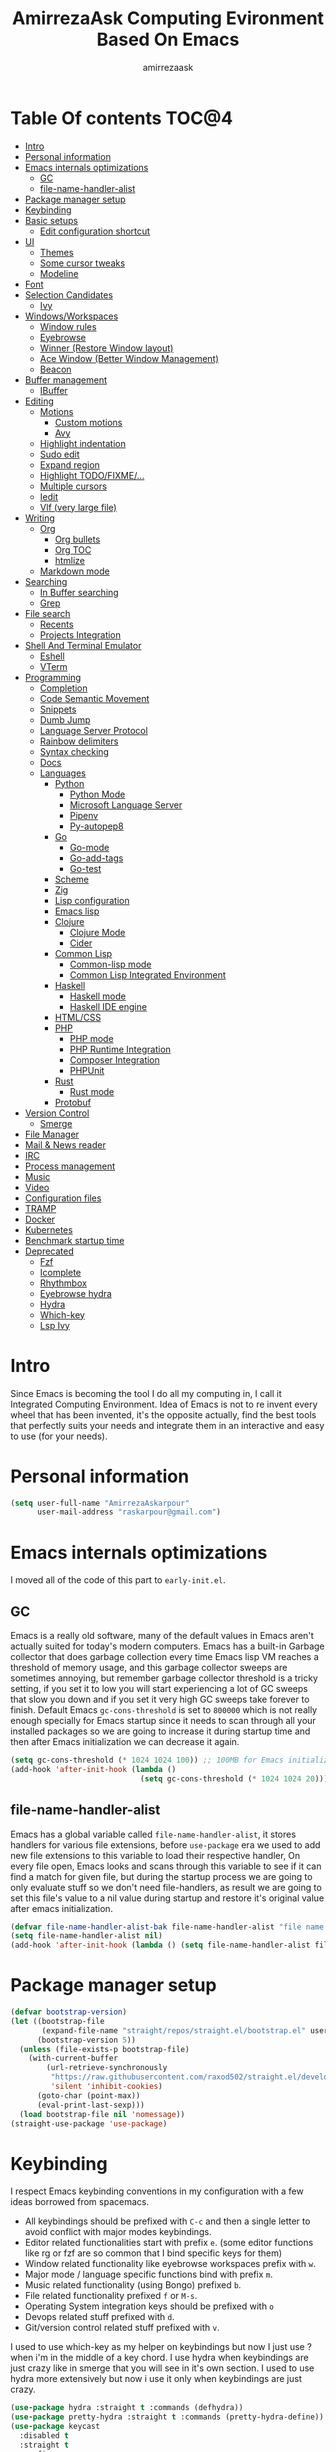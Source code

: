#+TITLE: AmirrezaAsk Computing Evironment Based On Emacs
#+AUTHOR: amirrezaask
* Table Of contents                                                     :TOC@4:
- [[#intro][Intro]]
- [[#personal-information][Personal information]]
- [[#emacs-internals-optimizations][Emacs internals optimizations]]
  - [[#gc][GC]]
  - [[#file-name-handler-alist][file-name-handler-alist]]
- [[#package-manager-setup][Package manager setup]]
- [[#keybinding][Keybinding]]
- [[#basic-setups][Basic setups]]
  - [[#edit-configuration-shortcut][Edit configuration shortcut]]
- [[#ui][UI]]
  - [[#themes][Themes]]
  - [[#some-cursor-tweaks][Some cursor tweaks]]
  - [[#modeline][Modeline]]
- [[#font][Font]]
- [[#selection-candidates][Selection Candidates]]
  - [[#ivy][Ivy]]
- [[#windowsworkspaces][Windows/Workspaces]]
  - [[#window-rules][Window rules]]
  - [[#eyebrowse][Eyebrowse]]
  - [[#winner-restore-window-layout][Winner (Restore Window layout)]]
  - [[#ace-window-better-window-management][Ace Window (Better Window Management)]]
  - [[#beacon][Beacon]]
- [[#buffer-management][Buffer management]]
  - [[#ibuffer][IBuffer]]
- [[#editing][Editing]]
  - [[#motions][Motions]]
    - [[#custom-motions][Custom motions]]
    - [[#avy][Avy]]
  - [[#highlight-indentation][Highlight indentation]]
  - [[#sudo-edit][Sudo edit]]
  - [[#expand-region][Expand region]]
  - [[#highlight-todofixme][Highlight TODO/FIXME/...]]
  - [[#multiple-cursors][Multiple cursors]]
  - [[#iedit][Iedit]]
  - [[#vlf-very-large-file][Vlf (very large file)]]
- [[#writing][Writing]]
  - [[#org][Org]]
    - [[#org-bullets][Org bullets]]
    - [[#org-toc][Org TOC]]
    - [[#htmlize][htmlize]]
  - [[#markdown-mode][Markdown mode]]
- [[#searching][Searching]]
  - [[#in-buffer-searching][In Buffer searching]]
  - [[#grep][Grep]]
- [[#file-search][File search]]
  - [[#recents][Recents]]
  - [[#projects-integration][Projects Integration]]
- [[#shell-and-terminal-emulator][Shell And Terminal Emulator]]
      - [[#eshell][Eshell]]
      - [[#vterm][VTerm]]
- [[#programming][Programming]]
  - [[#completion][Completion]]
  - [[#code-semantic-movement][Code Semantic Movement]]
  - [[#snippets][Snippets]]
  - [[#dumb-jump][Dumb Jump]]
  - [[#language-server-protocol][Language Server Protocol]]
  - [[#rainbow-delimiters][Rainbow delimiters]]
  - [[#syntax-checking][Syntax checking]]
  - [[#docs][Docs]]
  - [[#languages][Languages]]
    - [[#python][Python]]
      - [[#python-mode][Python Mode]]
      - [[#microsoft-language-server][Microsoft Language Server]]
      - [[#pipenv][Pipenv]]
      - [[#py-autopep8][Py-autopep8]]
    - [[#go][Go]]
      - [[#go-mode][Go-mode]]
      - [[#go-add-tags][Go-add-tags]]
      - [[#go-test][Go-test]]
    - [[#scheme][Scheme]]
    - [[#zig][Zig]]
    - [[#lisp-configuration][Lisp configuration]]
    - [[#emacs-lisp][Emacs lisp]]
    - [[#clojure][Clojure]]
      - [[#clojure-mode][Clojure Mode]]
      - [[#cider][Cider]]
    - [[#common-lisp][Common Lisp]]
      - [[#common-lisp-mode][Common-lisp mode]]
      - [[#common-lisp-integrated-environment][Common Lisp Integrated Environment]]
    - [[#haskell][Haskell]]
      - [[#haskell-mode][Haskell mode]]
      - [[#haskell-ide-engine][Haskell IDE engine]]
    - [[#htmlcss][HTML/CSS]]
    - [[#php][PHP]]
      - [[#php-mode][PHP mode]]
      - [[#php-runtime-integration][PHP Runtime Integration]]
      - [[#composer-integration][Composer Integration]]
      - [[#phpunit][PHPUnit]]
    - [[#rust][Rust]]
      - [[#rust-mode][Rust mode]]
    - [[#protobuf][Protobuf]]
- [[#version-control][Version Control]]
  - [[#smerge][Smerge]]
- [[#file-manager][File Manager]]
- [[#mail--news-reader][Mail & News reader]]
- [[#irc][IRC]]
- [[#process-management][Process management]]
- [[#music][Music]]
- [[#video][Video]]
- [[#configuration-files][Configuration files]]
- [[#tramp][TRAMP]]
- [[#docker][Docker]]
- [[#kubernetes][Kubernetes]]
- [[#benchmark-startup-time][Benchmark startup time]]
- [[#deprecated][Deprecated]]
  - [[#fzf][Fzf]]
  - [[#icomplete][Icomplete]]
  - [[#rhythmbox][Rhythmbox]]
  - [[#eyebrowse-hydra][Eyebrowse hydra]]
  - [[#hydra][Hydra]]
  - [[#which-key][Which-key]]
  - [[#lsp-ivy][Lsp Ivy]]

* Intro
Since Emacs is becoming the tool I do all my computing in,
I call it Integrated Computing Environment. Idea of Emacs is not
to re invent every wheel that has been invented, it's the opposite actually,
find the best tools that perfectly suits your needs and integrate them in an interactive
and easy to use (for your needs).
* Personal information
#+begin_src emacs-lisp
    (setq user-full-name "AmirrezaAskarpour"
          user-mail-address "raskarpour@gmail.com")
#+end_src
* Emacs internals optimizations
:PROPERTIES:
  :header-args: :tangle no
  :END:
I moved all of the code of this part to =early-init.el=.
** GC
Emacs is a really old software, many of the default values in Emacs aren't actually suited for today's
modern computers. Emacs has a built-in Garbage collector that does garbage collection every time Emacs lisp
VM reaches a threshold of memory usage, and this garbage collector sweeps are sometimes annoying, but remember 
garbage collector threshold is a tricky setting, if you set it to low you will start experiencing a lot of GC sweeps that slow you down
and if you set it very high GC sweeps take forever to finish. Default Emacs =gc-cons-threshold= is set to =800000=
which is not really enough specially for Emacs startup since it needs to scan through all your installed packages
so we are going to increase it during startup time and then after Emacs initialization we can decrease it again.
#+begin_src emacs-lisp
  (setq gc-cons-threshold (* 1024 1024 100)) ;; 100MB for Emacs initialization process
  (add-hook 'after-init-hook (lambda ()
                               (setq gc-cons-threshold (* 1024 1024 20)))) ;; reseting the gc cons to 20MB
#+end_src
** file-name-handler-alist
Emacs has a global variable called =file-name-handler-alist=, it stores handlers for various file extensions, before =use-package= era we used to
add new file extensions to this variable to load their respective handler, On every file open, Emacs looks and scans through this variable to see if it
can find a match for given file, but during the startup process we are going to only evaluate stuff so we don't need file-handlers, as result we are going 
to set this file's value to a nil value during startup and restore it's original value after emacs initialization.
#+begin_src emacs-lisp
  (defvar file-name-handler-alist-bak file-name-handler-alist "file name handler backup.")
  (setq file-name-handler-alist nil)
  (add-hook 'after-init-hook (lambda () (setq file-name-handler-alist file-name-handler-alist-bak)))
#+end_src
* Package manager setup
#+begin_src emacs-lisp
(defvar bootstrap-version)
(let ((bootstrap-file
       (expand-file-name "straight/repos/straight.el/bootstrap.el" user-emacs-directory))
      (bootstrap-version 5))
  (unless (file-exists-p bootstrap-file)
    (with-current-buffer
        (url-retrieve-synchronously
         "https://raw.githubusercontent.com/raxod502/straight.el/develop/install.el"
         'silent 'inhibit-cookies)
      (goto-char (point-max))
      (eval-print-last-sexp)))
  (load bootstrap-file nil 'nomessage))
(straight-use-package 'use-package)
#+end_src
* Keybinding
I respect Emacs keybinding conventions in my configuration with a few ideas borrowed from spacemacs.
+ All keybindings should be prefixed with =C-c= and then a single letter to avoid conflict with major modes keybindings.
+ Editor related functionalities start with prefix =e=. (some editor functions like rg or fzf are so common that I bind specific keys for them)
+ Window related functionality like eyebrowse workspaces prefix with =w=.
+ Major mode / language specific functions bind with prefix =m=.
+ Music related functionality (using Bongo) prefixed =b=.
+ File related functionality prefixed =f= or =M-s=.
+ Operating System integration keys should be prefixed with =o=
+ Devops related stuff prefixed with =d=.
+ Git/version control related stuff prefixed with =v=.
I used to use which-key as my helper on keybindings but now I just use ? when i'm in the middle of a key chord.
I use hydra when keybindings are just crazy like in smerge that you will see in it's own section. I used to use hydra more
extensively but now i use it only when keybindings are just crazy.
#+begin_src emacs-lisp
  (use-package hydra :straight t :commands (defhydra))
  (use-package pretty-hydra :straight t :commands (pretty-hydra-define))
  (use-package keycast
    :disabled t
    :straight t
    :config
    (keycast-mode -1)
    (setq keycast-separator-width 0))
#+end_src
* Basic setups
#+begin_src emacs-lisp
  (use-package emacs
    :config
    (setq-default
     indent-tabs-mode nil
     tab-width 4) ;; emacs tabs settings

    (setq backup-directory-alist
          '(("." . "~/.emacs.d/backup/"))) ;; put all emacs backup files in oneplace
    (setq backup-by-copying t)
    (setq version-control t)
    (setq delete-old-versions t)
    (setq kept-new-versions 6)
    (setq kept-old-versions 2)
    (setq create-lockfiles nil)

    (defalias 'yes-or-no-p 'y-or-n-p) ;; answer with y-n instead of yes-no

    (setq echo-keystrokes 0.1) ;; echo keystrokes in minibuffer faster

    (setq use-dialog-box nil) ;; ask quesions in minibuffer
    (setq inhibit-splash-screen 0) ;; disable startup screen
    (setq ring-bell-function 'ignore) ;; don't make a sound

    (set-terminal-coding-system 'utf-8) ;; default emacs encodings
    (set-keyboard-coding-system 'utf-8)
    (prefer-coding-system 'utf-8)
    (setq-default fill-column 80) ;; column number which emacs start to line wrap.

    ; vertical scrolling
    (setq scroll-step 5)
    (setq scroll-margin 5)
    (setq scroll-conservatively 101)
    (setq scroll-up-aggressively 0.11)
    (setq scroll-down-aggressively 0.01)
    (setq auto-window-vscroll nil)
    (setq fast-but-imprecise-scrolling nil)
    (setq mouse-wheel-scroll-amount '(5
                                      ((shift) . 10)))
    (setq mouse-wheel-progressive-speed t)
    ;; Horizontal Scroll
    (setq hscroll-step 1)
    (setq hscroll-margin 1))

  (use-package cus-edit
    :config
    (setq custom-file "~/.emacs.d/custom.el"))

  (use-package delsel ;; delete region when start typing
    :hook (after-init . delete-selection-mode))

  (use-package simple
    :config
    (column-number-mode +1)
    (setq kill-ring-max 15))

  (use-package battery :config (display-battery-mode 1))

  (use-package time :config (display-time-mode 1))

  (use-package display-line-numbers
    :disabled t
    :config
    (global-display-line-numbers-mode +1))

  (use-package paren 
    :config
    (show-paren-mode 1)
    (setq show-paren-delay 0))

  (use-package help-mode 
    :demand
    :bind (:map help-mode-map 
                ("n" . next-line)
                ("p" . previous-line)))
#+end_src
** Edit configuration shortcut
#+begin_src emacs-lisp
  (defun amirreza/edit-configuration ()
     (interactive)
     (find-file "~/.emacs.d/README.org"))
  (global-set-key (kbd "<f9>") 'amirreza/edit-configuration)
#+end_src
* UI
** Themes
 Now that we have use-package we can start installing thems, packages, etc. Let's start by installing some thems.
 for some time now I am using modus themes by the amazing =Protesilaos Stavrou= (btw check his youtube channel) which are simple but elegant themes
 but if you want a more modern look like =VSCode= or =Atom= you can use =doom-themes= as well.
 ([[https://github.com/hlissner/emacs-doom-themes/tree/screenshots][Doom Themes Screenshots]])
 #+BEGIN_SRC emacs-lisp
   (use-package modus-operandi-theme :straight t :defer t)
   (use-package modus-vivendi-theme :straight t :defer t)
   (use-package doom-themes :straight t :defer t)
   (use-package darkburn-theme :straight t :defer t)
 #+END_SRC
 You probably notice the =:defer= part in use-package, with =:defer= keyword (:something is called a keyword in elisp)
 use-package knows that we don't need this package to be loaded in startup, since we actually don't need all of our themes
 to be loaded at startup. Another keyword that you see is =:straight= that is telling use-package to make certain
 that this package is installed, and if it's not install it from elpa repo.
 Now let's set a theme
 #+BEGIN_SRC emacs-lisp
   (use-package emacs 
     :config 
     (setq ring-bell-function t)
     (setq visible-bell t))

   (use-package custom
     :demand
     :bind (("<f12>" . amirreza/toggle-color-mode))
     :config
     (defvar amirreza/current-mode 'dark "Current color mode of Emacs.")
     (defvar amirreza/dark-theme 'doom-one)
     (defvar amirreza/light-theme 'modus-operandi)

     (defmacro amirreza/--load-theme (&rest theme-opts)
       `(progn (mapc #'disable-theme custom-enabled-themes)
               (load-theme ,@theme-opts)))

     (defun amirreza/load-theme ()
       (interactive)
       (let ((theme (intern  (completing-read "Theme: " (mapcar #'symbol-name
                                                                (custom-available-themes))))))
                 
         (amirreza/--load-theme theme t)))
  
     (defun amirreza/apply-color (mode)
       "Apply current color mode to Emacs."
       (if (eq amirreza/current-mode 'dark)
           (amirreza/--load-theme amirreza/dark-theme t)
         (amirreza/--load-theme  amirreza/light-theme t)))

     (defun amirreza/toggle-color-mode ()
       "Toggle current mode to the opposite"
       (interactive)
       (if (eq amirreza/current-mode 'dark)
           (setq amirreza/current-mode 'light)
         (setq amirreza/current-mode 'dark))
       (amirreza/apply-color amirreza/current-mode))
    (amirreza/apply-color amirreza/current-mode))
 #+END_SRC
***** Performance Tip 
 About 95% of packages we use don't need to be loaded at startup and =:defer= is only one of the multiple
 ways of lazy-loading in use-package we will see others later on.
** Some cursor tweaks
 #+BEGIN_SRC emacs-lisp
   (use-package emacs
     :config
     (setq-default ring-bell-function 'ignore)
     (setq-default cursor-type 'box))

   (use-package frame
     :config
     (blink-cursor-mode -1))

   (use-package hl-line
     :config
     (global-hl-line-mode +1))

  #+END_SRC
** Modeline
#+begin_src emacs-lisp
      (use-package emacs
        :disabled t
        :config
        (setq mode-line-percent-position '(-3 "%p"))
        (setq-default mode-line-format
                      '(
                        " "
                        mode-line-modified
                        " "
                        mode-line-mule-info
                        " "
                        mode-line-buffer-identification
                        " <"
                        mode-name
                        "> "
                        mode-line-position
                        " "
                        (vc-mode vc-mode))))
      (use-package doom-modeline 
        :straight t 
        :config 
        (setq doom-modeline-height 35)
        (doom-modeline-mode 1))
#+end_src
* Font
To use specific font in Emacs you just need to call a function, that's easy ha ??
#+BEGIN_SRC emacs-lisp
  (defvar amirreza/font "Fira Mono-9")
  (set-face-attribute 'default t :font amirreza/font)
  (set-frame-font amirreza/font nil t)
  (global-prettify-symbols-mode 1)
#+END_SRC
If you evaluate code above you see the font changes.
Now let's write some elisp, let's say that we want to have a function that we can call and change 
our font interactively, let's write it.
#+BEGIN_SRC emacs-lisp
  (defun amirreza/change-font (font size)
    (interactive "sFont: \nnSize: ")
    (set-face-attribute 'default t :font (format "%s-%d" font size))
    (set-frame-font (format "%s-%d" font size) nil t))
#+END_SRC
I'm not gonna discuss this function line by line, I'm only going to discuss calling it for now,
for calling this function we have two ways, calling it from the code, or calling it interactively
but how ? Emacs has a default keychord called M-x (execute-extended-command) that calls a interactive
function interactively, many packages has these kind of functions for example load-theme that we used
before is interactive as well, if we call it we will prompted to enter the font first and then the size
and volla :).
* Selection Candidates
** Ivy
#+begin_src emacs-lisp
  (use-package flx :straight t)
  (use-package ivy
    :straight t
    :bind
    (("C-x b" . 'ivy-switch-buffer)
     :map ivy-minibuffer-map
     ("RET" . 'ivy-alt-done))
    :config
    (setq ivy-height 15)
    ;; loopish cycling through list
    (setq ivy-wrap t)
    ;; don't show recents in minibuffer
    (setq ivy-use-virtual-buffers nil)
    ;; ...but if that ever changes, show their full path
    (setq ivy-virtual-abbreviate 'full)
    ;; don't quit minibuffer on delete-error
    (setq ivy-on-del-error-function #'ignore)
    (setf (alist-get 't ivy-format-functions-alist)
          #'ivy-format-function-line)
    (setq ivy-initial-inputs-alist nil)
    (setq ivy-re-builders-alist
          '((t . ivy--regex-ignore-order)))
    (ivy-mode +1))

  (use-package all-the-icons-ivy :straight t :config (all-the-icons-ivy-setup))

  (use-package swiper
    :straight t
    :commands (swiper)
    :init (global-set-key (kbd "C-s") 'swiper))

  (use-package counsel
    :straight t
    :bind
    (("M-x" . 'counsel-M-x)
     ("C-x C-f" . 'counsel-find-file)
     ("C-h b" . 'counsel-descbinds)
     ("C-h f" . 'counsel-describe-function)
     ("C-h v" . 'counsel-describe-variable)
     ("C-h a" . 'counsel-apropos)
     ("M-i" . 'counsel-imenu) ;; code semantics
     ("M-y" . 'counsel-yank-pop) ;; show kill ring
     ("C-c f f" . 'counsel-fzf)))

  (use-package ivy-rich :straight t :config (ivy-rich-mode 1))
#+end_src
* Windows/Workspaces
** Window rules
Emacs windows can be configured in the matter of where their gonna open.
#+BEGIN_SRC emacs-lisp
    (setq display-buffer-alist
          '(("\\*\\(Backtrace\\|Warnings\\|Compile-Log\\|Messages\\)\\*"
               (display-buffer-in-side-window)
               (window-width . 0.40)
               (side . right)
               (slot . 0))
            ("^vterm"
              (display-buffer-in-side-window)
              (window-width . 0.40)
              (side . right)
              (slot . 0))
            ("\*eshell.*"
              (display-buffer-in-side-window)
              (window-width . 0.40)
              (side . right)
              (slot . 0))
            ("\\*rg"
              (display-buffer-in-side-window)
              (window-width . 0.50)
              (side . right)
              (slot . 0))))
#+END_SRC
** Eyebrowse
=Eyebrowse= gives you =i3= like experience in Emacs, let's you have multiple workspaces and switch between them.
#+BEGIN_SRC emacs-lisp
  (use-package eyebrowse :straight t
    :commands (eyebrowse-close-window-config
               eyebrowse-create-window-config
               eyebrowse-switch-to-window-config-0
               eyebrowse-switch-to-window-config-1
               eyebrowse-switch-to-window-config-2
               eyebrowse-switch-to-window-config-3
               eyebrowse-switch-to-window-config-4
               eyebrowse-switch-to-window-config-5
               eyebrowse-switch-to-window-config-6
               eyebrowse-switch-to-window-config-7
               eyebrowse-switch-to-window-config-8
               eyebrowse-switch-to-window-config-9)

    :config (eyebrowse-mode +1)
    :bind (("C-c w 0" . eyebrowse-switch-to-window-config-0)
           ("C-c w 1" . eyebrowse-switch-to-window-config-1)
           ("C-c w 2" . eyebrowse-switch-to-window-config-2)
           ("C-c w 3" . eyebrowse-switch-to-window-config-3)
           ("C-c w 4" . eyebrowse-switch-to-window-config-4)
           ("C-c w 5" . eyebrowse-switch-to-window-config-5)
           ("C-c w 6" . eyebrowse-switch-to-window-config-6)
           ("C-c w 7" . eyebrowse-switch-to-window-config-7)
           ("C-c w 8" . eyebrowse-switch-to-window-config-8)
           ("C-c w 9" . eyebrowse-switch-to-window-config-9)
           ("C-c w n" . eyebrowse-create-window-config)
           ("C-c w c" . eyebrowse-close-window-config)))

#+END_SRC
** Winner (Restore Window layout)
When we are working with multiple windows open but we might maximize one window to focus
on it, but when we are done with focus mode ;) we need that layout back that's were winner mode
comes handy you can restore last window layout with just a function called =winner-undo= that
by default is bound to =C-c <left>=.
#+BEGIN_SRC emacs-lisp
  (use-package winner
    :demand
    :config
    (winner-mode 1)
    :commands (winner-redo winner-undo)
    :bind (("C->" . winner-redo)
           ("C-<" . winner-undo)))
#+END_SRC
** Ace Window (Better Window Management)
#+BEGIN_SRC emacs-lisp
      (use-package ace-window
        :straight t
        :commands (ace-window)
        :bind (("C-x C-o" . 'ace-window)))
#+END_SRC
** Beacon
#+begin_src emacs-lisp
  (use-package beacon
    :straight t
    :defer 1
    :config (beacon-mode 1))
#+end_src
* Buffer management
** IBuffer
#+begin_src emacs-lisp
  (use-package ibuffer
    :bind (("C-x C-b" . 'ibuffer)))

  (use-package ibuffer-vc :straight t
    :hook (ibuffer-mode . (lambda () (interactive) (ibuffer-vc-set-filter-groups-by-vc-root))))

#+end_src
* Editing
** Motions
*** Custom motions
#+begin_src emacs-lisp
  (global-set-key (kbd "M-n") 
                  (lambda ()
                    (interactive)
                    (next-line 10)))
  (global-set-key (kbd "M-p") (lambda () (interactive) (previous-line 10)))
#+end_src
*** Avy
 #+begin_src emacs-lisp
   (use-package avy :straight t
     :commands (avy-goto-char avy-goto-char-2 avy-goto-line avy-goto-word-1)
     :bind (("C-; l" . avy-goto-line)
            ("C-; w" . avy-goto-word-1)
            ("C-; c 2" . avy-goto-char-2)
            ("C-; c 1" . avy-goto-char)))
 #+end_src
** Highlight indentation
#+begin_src emacs-lisp
 (use-package highlight-indent-guides
   :straight t
   :hook ((yaml-mode) . highlight-indent-guides-mode)
   :init
   (setq highlight-indent-guides-method 'character)
   :config
   (add-hook 'focus-in-hook #'highlight-indent-guides-auto-set-faces))
#+end_src
** Sudo edit
#+begin_src emacs-lisp
   (use-package sudo-edit
        :straight t
        :commands (sudo-edit))
#+end_src
** Expand region
#+begin_src emacs-lisp
   (use-package expand-region
     :straight t
     :bind (("C-=" . 'er/expand-region)
	    ("C--" . 'er/contract-region)))
#+end_src
** Highlight TODO/FIXME/...
#+begin_src emacs-lisp
 (use-package hl-todo
   :straight t
   :hook ((prog-mode) . hl-todo-mode)
   :config
   (setq hl-todo-highlight-punctuation ":"
	 hl-todo-keyword-faces
	 `(("TODO"       warning bold)
	   ("FIXME"      error bold)
	   ("HACK"       font-lock-constant-face bold)
	   ("REVIEW"     font-lock-keyword-face bold)
	   ("NOTE"       success bold)
	   ("DEPRECATED" font-lock-doc-face bold))))
#+end_src
** Multiple cursors
#+begin_src emacs-lisp
      (use-package multiple-cursors
        :straight t
        :commands (mc/edit-lines
          mc/mark-all-like-this
          mc/mark-next-like-this
          mc/skip-to-next-like-this
          mc/unmark-next-like-this
          mc/mark-previous-like-this
          mc/skip-to-previous-like-this
          mc/unmark-previous-like-this
          mc/mark-all-in-region-regexp
          mc/insert-numbers
          mc/insert-letters)
        :bind (("C-. n" .  mc/mark-next-like-this)
               ("C-. p" . mc/mark-previous-like-this)
               ("C-. a" . mc/mark-all-like-this)))
#+end_src
** Iedit
#+begin_src emacs-lisp
  (use-package iedit
       :straight t
       :defer t)
#+end_src
** Vlf (very large file)
#+begin_src emacs-lisp
(use-package vlf :straight t :commands (vlf))
#+end_src
* Writing
** Org
#+BEGIN_SRC emacs-lisp
  (use-package org
  :demand
  :init
  (defun amirreza/--org-insert-elisp-code-block ()
    (interactive)
    (insert (format "#+begin_src emacs-lisp\n\n#+end_src"))
    (previous-line)
    (beginning-of-line))
  :bind (:map org-mode-map
              ("C-c c b" . amirreza/--org-insert-elisp-code-block))
  :config
  (setq org-ellipsis "⤵")
  (setq org-src-fontify-natively t)
  (setq org-src-tab-acts-natively t)
  (setq org-support-shift-select t)
  (setq org-src-window-setup 'current-window)
  (setq org-agenda-files '("~/org/work.org" "~/org/personal.org")))
#+END_SRC
*** Org bullets
 #+BEGIN_SRC emacs-lisp
 (use-package org-bullets
   :straight t
   :hook (org-mode . org-bullets-mode))
 #+END_SRC
*** Org TOC
 #+begin_src emacs-lisp
 (use-package toc-org :straight t :hook (org-mode . toc-org-mode))
 #+end_src

*** htmlize
 #+begin_src emacs-lisp
 (use-package htmlize :straight t :defer t)
 #+end_src
** Markdown mode
#+begin_src emacs-lisp
(use-package markdown-mode
  :straight t
  :mode ("\\.md$" . markdown-mode))
#+end_src
* Searching
** In Buffer searching
#+begin_src emacs-lisp
  (use-package isearch
    :bind (("C-s" . isearch-forward-regexp)
           ("C-r" . isearch-backward-regexp))
    :config
    (setq isearch-highlight t)
    (setq isearch-whitespace-regexp ".*?")
    (setq isearch-lax-whitespace t)
    (setq isearch-regexp-lax-whitespace nil)
    (setq isearch-lazy-highlight t)
    :commands
    (isearch-forward-regexp
     isearch-backward-regexp
     isearch-forward
     isearch-backward))

#+end_src
** Grep
#+begin_src emacs-lisp
  (use-package rg 
    :straight t 
    :commands (rg)
    :config
    (defun amirreza/rg (pattern)
      (interactive "sPattern: ")
      (let* ((project (vc-root-dir))
             (dir (if project project default-directory))
             (ext (concat "*." (car (last (split-string (buffer-file-name) "\\."))))))
          (rg-run pattern ext dir)))
    :bind
    (:map global-map
          ("C-c g" . amirreza/rg)))
#+end_src
* File search
For file searching in Emacs, I used to use =fzf=, =projectile=.
But I moved to a more simpler custom but powerful and hackable solution based on
emacs =project= package and =icomplete= for fuzzy matching.
** Recents
 #+begin_src emacs-lisp
      (use-package recentf
        :bind (("C-c r" . 'amirreza/recent-files)
               ("M-s r" . 'amirreza/recent-files))
        :demand
        :config
        (recentf-mode 1)
        (setq recentf-max-menu-items 25)
        (setq recentf-max-saved-items 100)
        (defun amirreza/recent-files ()
          (interactive)
          (let ((files recentf-list))
            (find-file (completing-read "Recent: " files)))))
 #+end_src
** Projects Integration
#+begin_src emacs-lisp
  (require 'cl-lib)
  (use-package project
    :bind (("C-c f f" . amirreza/project-or-dir-find-file-recur)
           ("C-c f d" . amirreza/project-or-dir-find-dir-recur)
           ("C-c p" . amirreza/projects-list)
           ("M-s f" . amirreza/project-or-dir-find-file-recur)
           ("M-s d" . amirreza/project-or-dir-find-dir-recur)
           ("M-s p" . amirreza/projects-list))
    :config
    (defun amirreza/--find-sub-directories-recur (prompt dir)
      (interactive)
      (let* ((sub-dirs (directory-files-recursively dir ".*" t nil nil))
             (sub-dirs-cleaned (seq-filter (lambda (dir-name)
                                             (if (string-match-p "\\.git" dir-name) nil t)) sub-dirs)))
        (completing-read prompt sub-dirs-cleaned)))

    (defun amirreza/project-or-dir-find-file-recur ()
      (interactive)
      (let* ((project (vc-root-dir))
             (dir (if project project default-directory)))
        (find-file (amirreza/--find-sub-directories-recur "Find: " dir))))

    (defun amirreza/project-or-dir-find-dir-recur ()
      (interactive)
      (let* ((project (vc-root-dir))
             (dir (if project project default-directory))
             (dirs (-filter 'file-directory-p (directory-files-recursively dir ".*" t nil nil)))
             (dirs-cleaned (seq-filter (lambda (dir-name)
                                         (if (string-match-p "\\.git" dir-name) nil t)) dirs)))
        (find-file (completing-read "Find Directory: " dirs-cleaned))))

    (defvar amirreza/project-locations '("~/w" "~/w/snapp"))

    (defun amirreza/projects-list ()
      "List of projects in pre defined project locations."
      (interactive)
      (let ((proj-dirs '()))
        (mapc (lambda (dir)
                (mapc (lambda (file)
                        (add-to-list 'proj-dirs (abbreviate-file-name file )))
                      (directory-files dir t directory-files-no-dot-files-regexp)))
              amirreza/project-locations)
        (dired (completing-read "Project: " proj-dirs)))))


#+end_src
* Shell And Terminal Emulator
Emacs has a bultin shell called =eshell= which uses elisp
as it's scripting engine, I use that as my main shell over the day
but for some rare situations I have VTerm that emulates a normal terminal
and use fish in that. but before anything let's update emacs exec-path to be able to find 
all executables.
#+begin_src emacs-lisp
    (use-package exec-path-from-shell 
      :straight t 
      :defer 1
      :config 
      (setq exec-path-from-shell-shell-name "sh")
      (exec-path-from-shell-initialize))
#+end_src
**** Eshell
#+begin_src emacs-lisp
  (use-package ffap)
  (require 'cl-lib)
  (use-package eshell 
    :config
    (defvar amirreza/--eshells-state (make-hash-table))

    (defun amirreza/eshell-new ()
      "Looks in the eshell state map if there is an open eshell in the current directory just switch to it,
  otherwise create a new eshell process and update the state."
      (interactive)
      (let* ((buff-ref (gethash default-directory amirreza/--eshells-state nil))
            (buff-live? (buffer-live-p buff-ref)))
        (if (and buff-ref buff-live?)
            (switch-to-buffer-other-window buff-ref)
          (progn
            (let ((new-buff (eshell 'N)))
              (puthash default-directory new-buff amirreza/--eshells-state)

              (switch-to-buffer-other-window new-buff)
              (rename-buffer (format "*eshell:%s*" default-directory)))))))

    :bind (("s-<enter>" . amirreza/eshell-new)
           ("<f11>" . amirreza/eshell-new)))

  (use-package esh-mode
    :config
    (defun amirreza/--minify-dir (dir-name)
      (cond
       ((string= dir-name "") "")
       ((string= "." (string (car (string-to-list dir-name)))) (cl-subseq ".emacs" 0 2))
       (t (string (car (string-to-list dir-name))))))

    (defun amirreza/--eshell-ring-search (name ring)
      (interactive)
      (insert (completing-read (format "%s History: " name) (ring-elements ring)))
      (eshell-send-input))

   (defun amirreza/eshell-history-search ()
     (interactive)
     (amirreza/--eshell-ring-search "Command" eshell-history-ring))


   (defun amirreza/eshell-recent-dir-search ()
     (interactive)
     (amirreza/--eshell-ring-search "Recent Dir" eshell-last-dir-ring))

    (defun amirreza/eshell-minify-path (path)
      "Minify path like what fish do for paths."
      (let* ((path-sep (split-string path "/"))
             (last-part (car (last path-sep)))
             (path-to-minify (butlast path-sep))
             (minified (mapcar 'amirreza/--minify-dir path-to-minify)))

        (concat (string-join minified "/") "/" last-part)))

    (defun amirreza/eshell-vc-info ()
      "returns a string containing information about VCS in default-directory, if vcs-backend is Git shows the current branch name"
      (let* ((vcs-backend (or (ignore-errors (vc-responsible-backend default-directory)) ""))
             (git-branch (magit-get-current-branch)))
        (cond
         ((string= vcs-backend "Git") (format "%s:%s" vcs-backend git-branch))
         (t (format "%s" vcs-backend)))))

    (defun amirreza/eshell-prompt ()
      (concat (amirreza/eshell-minify-path (eshell/pwd)) " " (amirreza/eshell-vc-info) "\n⤷ "))

    (defun amirreza/eshell-last-output ()
      (interactive)
      (copy-region-as-kill (eshell-beginning-of-output) (eshell-end-of-output)) ;; get output from eshell buffer
      (switch-to-buffer (get-buffer-create "*eshell-last-output*"))
      (erase-buffer)
      (yank))

    (setq eshell-prompt-function 'amirreza/eshell-prompt)
    (setq eshell-prompt-regexp "⤷ ")

    (defun amirreza/eshell-show-content-file-at-point ()
      "Insert the content of file at point to the end of buffer"
      (interactive)
      (let ((file (ffap-file-at-point)))
        (if file
            (progn
              (end-of-buffer)
              (insert (concat "cat " file))
              (eshell-send-input))
          (user-error "No file at point"))))

    (defun amirreza/eshell-kill-save-file-at-point ()
      "Add to kill-ring the absolute path of file at point."
      (interactive)
      (let ((file (ffap-file-at-point)))
        (if file
            (kill-new (concat (eshell/pwd) "/" file))
          (user-error "No file at point"))))

    (defun amirreza/eshell-find-file-at-point ()
      "Run `find-file' for file at point (ordinary file or dir).
          Recall that this will produce a `dired' buffer if the file is a
          directory."
      (interactive)
      (let ((file (ffap-file-at-point)))
        (if file
            (find-file file)
          (user-error "No file at point"))))


    (defun amirreza/eshell-find-sub-dirs-recur ()
      (interactive)
        (insert (amirreza/--find-sub-directories-recur "Directory: " default-directory))
        (eshell-send-input))

    :bind (:map eshell-mode-map
                ("C-c m f c" . amirreza/eshell-show-content-file-at-point)
                ("C-c m h" . amirreza/eshell-history-search)
                ("C-c m f a" . amirreza/eshell-find-file-at-point)
                ("C-c m k f" . amirreza/eshell-kill-save-file-at-point)
                ("C-c m r" . amirreza/eshell-recent-dir-search)
                ("C-c m d" . amirreza/eshell-find-sub-dirs-recur)))
#+end_src
**** VTerm
#+begin_src emacs-lisp
  (use-package vterm :straight t :commands (vterm))
#+end_src

* Programming
** Completion
Code completion consists of two parts, A source/server that provides the completions and 
an engine that knows when to open prompt and show the completions. We will configure servers later
but now we need to install the engine that shows us the completion.
=Company-mode= in my opinion is the best one out there, it consists of =backends= and =frontends=
backends connect to multiple tools that provide the completions and frontends are about the GUI.
Since we are going to use LSP as the main source for the completions we just need the default 
configuration of company.
For company backends we are going to use =company-capf= which is abbrv for =company complete at point function= which is a function in Emacs that major modes
can call an get completions based on that.
#+BEGIN_SRC emacs-lisp
  (use-package company-tabnine :straight t)
  (use-package company
    :straight t
    :bind (:map company-active-map
                ("C-n" . company-select-next)
                ("C-p" . company-select-previous)
                ("C-o" . company-other-backend)
                ("<tab>" . company-complete-common-or-cycle)
                ("RET" . company-complete-selection))
    :defer 2
    :config
    (setq company-minimum-prefix-lenght 1)
    (setq company-tooltip-limit 30)
    (setq company-idle-delay 0.0)
    (setq company-echo-delay 0.1)
    (setq company-show-numbers t)
    (setq company-backends '((company-tabnine company-capf) company-dabbrev company-files company-dabbrev-code))
    (global-company-mode t))
#+end_src
** Code Semantic Movement
Emacs has a builtin tool called Imenu which major modes hook to and feed it data about semantic blocks in the current buffer,
we can use it to jump around our code based on semantics of that language (forexample structs or functions).
#+begin_src emacs-lisp
    (use-package imenu
      :bind ("M-i" . imenu))
#+end_src
** Snippets
Every human being has limited number of keystrokes left, so let's make every one of them count.
Abbrev mode is Emacs internal that expands on defined abbrevations,
Abbrev mode is really helpful but in more complicated scenarios we need more smart tool,
so we use skeleton mode and we combine that with abbrev mode to get maximum power, we are 
going to define our skeletons in their respective languages. Snippet macro defines a new snippet,
Snippets are basically combination of abbrevs and skeletons, abbrevs are used for triggering
skeleton and skeleton does it's job of inserting text.
#+begin_src emacs-lisp
          (use-package abbrev :commands (expand-abbrev))
          (use-package skeleton :demand
            :config
            (defmacro amirreza/defsnippet (mode abbrv &rest skeleton-expansions)
              "Snippets are wrapper around skeleton and abbrevs."
              (let ((command-name (intern (format "amirreza/snippet-%s-%s" mode abbrv))))
                `(progn
                   (define-skeleton ,command-name ""
                     ,@skeleton-expansions)
                   (define-abbrev local-abbrev-table ,abbrv "" (quote ,command-name))))))
#+end_src
** Dumb Jump
Dumb jump is actually a smart way of jumping to defenitions using grep tools like
=ag= or =rg=.
#+begin_src emacs-lisp
        (use-package dumb-jump
          :straight t
          :commands
          (dumb-jump-go
           dumb-jump-back)
          :bind
          (:map prog-mode-map
                ("M->" . dumb-jump-go)
                ("M-<" . dumb-jump-back))
          :config
          (dumb-jump-mode 1))
#+end_src
** Language Server Protocol
Language Server protocol is a open source protocol developed by microsoft but now it's being
developed by community, it defines a communication protocol that a lanaguge server (let's say gopls)
can talk to various clients (let's say Emacs, Vi, VSCode) and provide several features such
as auto-complete or syntax linting.
#+BEGIN_SRC emacs-lisp
    (use-package lsp-mode 
      :straight t
      :commands (lsp lsp-deferred)
      :init
      (setq lsp-keymap-prefix "s-d")
      (setq lsp-file-watch-threshold 10000)
      (defun amirreza/lsp? ()
        (interactive)
        --lsp-enabled)

      (defun amirreza/lsp! ()
        "Enable LSP for current buffer."
        (interactive)
        (lsp)
        (setq-local --lsp-enabled t)
        (setq-local company-backends '(company-tabnine company-capf)))

      (defun amirreza/disable-lsp () 
        "Disable LSP for current buffer."
        (interactive)
        (setq-local --lsp-enabled nil))

      :config
      (setq lsp-auto-guess-root t)
      :commands (lsp))

    ;;(use-package lsp-ui :straight t :commands lsp-ui-mode)

    (use-package dap-mode :straight t :defer t)
#+END_SRC
LSP-ui is a mode from the same author with the goal of configuring several Emacs packages to 
help ease developer experience when using LSP.
#+BEGIN_SRC emacs-lisp
  ;; (use-package lsp-ui :straight t :commands lsp-ui-mode :hook (lsp-mode . lsp-ui-mode))
#+END_SRC
** Rainbow delimiters
#+begin_src emacs-lisp
(use-package rainbow-delimiters :straight t :hook (prog-mode . rainbow-delimiters-mode))
#+end_src
** Syntax checking
Emacs comes with a built in syntax checker called =flymake=, but since emacs community favors =flycheck= over =flymake= we are going to setup flycheck.
#+BEGIN_SRC emacs-lisp
  (use-package flycheck
    :straight t
    :hook (prog-mode . flycheck-mode))
#+END_SRC
** Docs
#+begin_src emacs-lisp
  (use-package eldoc
    :config (global-eldoc-mode 1))
#+end_src
** Languages
*** Python
**** Python Mode
 Emacs itself comes with =python-mode= which is python major mode that provides emacs with 
 syntax highlighting and some other features on python, so we just need to configure it the way 
 we want. I added some custom python functions to suit my python needs like the docstring function
 that inserts a docstring in python syntax.
 #+BEGIN_SRC emacs-lisp
   (use-package python-mode
     :mode "\\.py\\'"
     :hook (python-mode-hook . amirreza/python-mode-hook)
     :config
     (defun amirreza/python-insert-docstring ()
       (interactive)
       (insert "'''\n'''")
       (previous-line))
     (defun amirreza/python-mode-hook () 
       (amirreza/lsp!))
     :bind
     (:map python-mode-map 
       ("C-c m d" . amirreza/python-insert-docstring)))
 #+END_SRC
**** Microsoft Language Server
 #+begin_src emacs-lisp
 (use-package lsp-python-ms :straight t :after python-mode)
 #+end_src
**** Pipenv
 =Pipenv= is now the de facto tool for python programmers to manage their project deps, so it's nice
 to have a wrapper for it in Emacs.
 #+BEGIN_SRC emacs-lisp
   (use-package pipenv
	        :straight t
	        :after python-mode)
 #+END_SRC
**** Py-autopep8
 We are using LSP for all our IDE like features but right now python lanugage server does not
 provide formmatting feature for python so we need to use another package called =py-autopep8= which
 actually is just a wrapper around python package that you need to install from =pypi= called 
 no suprises =py-autopep8=. We install this package and we need this package to hook it's format 
 function to =before-save-hook= of emacs, luckily this package provides a helper function to do that.
 #+BEGIN_SRC emacs-lisp
 (use-package py-autopep8
   :straight t
   :hook python-mode
   :config
   (py-autopep8-enable-on-save))

 #+END_SRC
*** Go
**** Go-mode
 Golang by default is not supported in Emacs, but don't fear, we can fix that by simply installing
 =go-mode= which is a major mode and it provides the basic syntax highlighting that we need, we also
 need to configure this package to enable some LSP features that are necessary like formatting. For
 go to work perfectly you need to add the =GOPATH= to your =exec-path= to let emacs find go binaries
 that it needs.
 #+BEGIN_SRC emacs-lisp
   (use-package go-mode
     :straight t
     :mode ("\\.go\\'" . go-mode)
     :init
     (add-hook 'go-mode-hook 'amirreza/go-hook)
     :bind
     (:map go-mode-map
           ("C-c m g t" . amirreza/snippet-go-tf)
           ("C-c m g h" . amirreza/snippet-go-hh)
           ("C-c m g f" . amirreza/snippet-go-for)
           ("C-c m g i" . amirreza/snippet-go-if)
           ("C-c m g p l" . amirreza/snippet-go-pl)
           ("C-c m g p f" . amirreza/snippet-go-pf))
     :config
     (defun amirreza/go-hook ()
       (interactive)
       ;; custom snippets
       (amirreza/defsnippet "go" "fmain" "" "func main() {" \n "}")
       (amirreza/defsnippet "go" "pkgm" "Package: " "package " str \n)
       (amirreza/defsnippet "go" "pl" "" "fmt.Println(\"" _ "\")") ;; _ is the cursor position after the expansion
       (amirreza/defsnippet "go" "pf" "" "fmt.Printf(\"" _ "\")")
       (amirreza/defsnippet "go" "ifer" "" "if err != nil {" \n _ \n "}")
       (amirreza/defsnippet "go" "if" "" "if " _ "{" \n "}")
       (amirreza/defsnippet "go" "for" "" "for " _ " := range {" \n \n "}")
       (amirreza/defsnippet "go" "fn" "" "func " _ "() {" \n \n "}")
       (amirreza/defsnippet "go" "tf" "" "func " _ "(t *testing.T) {" \n \n "}")
       (amirreza/defsnippet "go" "hh" "" "func " _ "(w http.ResponseWriter, r *http.Request) {" \n \n "}")

       (define-key go-mode-map (kbd "<f5> r")
         (lambda () (interactive)
           (start-process "GoRun" "*GoRun*" "go" "run" (format "%s" buffer-file-name))))
       ;; enable LSP
       (amirreza/lsp!)
       ;; add go binaries to exec-path
       (add-to-list 'exec-path (concat (getenv "HOME") "/go/bin"))

       ;; show lambdas instead of funcs
       (setq-local prettify-symbols-alist '(("func" . 955)))
       (add-hook 'before-save-hook (lambda ()
                                     (when (amirreza/lsp?)
                                       (lsp-format-buffer)
                                       (lsp-organize-imports))) t t)))


 #+END_SRC
**** Go-add-tags
 it's always a pain to manually add struct tags for a struct specially when
 the struct has so many fields, again thanks to the emacs community we have package for that 
 to ease that task for us.
 #+BEGIN_SRC emacs-lisp
   (use-package go-add-tags :straight t :bind (:map go-mode-map ("C-c m s t" . go-add-tags)))
 #+END_SRC
**** Go-test
 =VSCode= has a great support when it comes to running go tests, it gives you the ability to 
 run a test when you are editing or viewing it but it does'nt mean that Emacs can't do that.
 #+BEGIN_SRC emacs-lisp
   (use-package gotest :straight t 
     :bind
     (:map go-mode-map 
           ("C-c m t f" . go-test-current-file)
           ("C-c m t t" . go-test-current-test)))
 #+END_SRC
*** Scheme
 I use guile as my scheme compiler.
 #+begin_src emacs-lisp
   (use-package scheme
   :mode "\\.scm"
   :config
   (setq scheme-program-name "guile"))
 #+end_src
*** Zig
 #+begin_src emacs-lisp
   (use-package zig-mode 
     :straight t
     :mode "\\.zig\\'")
 #+end_src
*** Lisp configuration
#+begin_src emacs-lisp
  (use-package paredit :straight t
    :hook ((clojure-mode emacs-lisp-mode) . paredit-mode))
  (use-package parinfer :straight t  :hook ((clojure-mode emacs-lisp-mode) . parinfer-mode))
#+end_src
*** Emacs lisp
 Emacs lisp should be supported by default ha ? actually it has almost all support you need but 
 we can even go further.x
 #+BEGIN_SRC emacs-lisp
   (use-package elisp-mode
     :hook
     (emacs-lisp-mode-hook . amirreza/elisp-hook)
     :config
     (defun amirreza/elisp-hook ()
       (setq-local prettify-symbols-alist '(("fn" . 955)))
       (defun --amirreza/emacs-lisp-repeat (str count)
         "Create dashes with given COUNT."
         (let ((dashes ""))
           (dotimes (iterator count dashes)
             (setq dashes (concat dashes str)))))

       (defun --amirreza/emacs-lisp-wrap-text-in-spaces (text)
         (let* ((len (length text))
                (spaces-length-side (/ (- 80 len) 2))
                (spaces-side (--amirreza/emacs-lisp-repeat " " spaces-length-side)))
           (format "%s%s%s" spaces-side text spaces-side)))

       (defun amirreza/emacs-lisp-insert-comment-line (text)
         "Insert a comment line with given TEXT."
         (interactive "sComment: ")
         (let* ((text-wrapped (--amirreza/emacs-lisp-wrap-text-in-spaces text))
                (dashes (--amirreza/emacs-lisp-repeat "=" 80))))
         (insert (format "\n;;%s\n;;%s\n;;%s" dashes text-wrapped dashes))))
     :bind
     (:map emacs-lisp-mode-map
           ("C-c m d" . 'amirreza/emacs-lisp-insert-comment-line)))
 #+END_SRC
*** Clojure
**** Clojure Mode
     #+BEGIN_SRC emacs-lisp
       (use-package clojure-mode :straight t
         :mode "\\.cljs?\\'"
         :config
         (setq-local prettify-symbols-alist '(("fn" . 955) ; λ
                                               ("->" . 8594))))
     #+END_SRC
**** Cider
 #+BEGIN_SRC emacs-lisp
   (use-package cider 
     :straight t
     :commands (cider cider-jack-in))
 #+END_SRC
*** Common Lisp
**** Common-lisp mode
 #+BEGIN_SRC emacs-lisp
 (use-package lisp-mode :mode "\\.cl\\'")
 #+END_SRC
**** Common Lisp Integrated Environment
 #+BEGIN_SRC emacs-lisp
 (use-package sly :straight t :mode "\\.cl\\'")
 #+END_SRC
*** Haskell
**** Haskell mode
 #+BEGIN_SRC emacs-lisp
 (use-package haskell-mode :straight t :mode "\\.hs\\'")
 #+END_SRC
**** Haskell IDE engine
 #+BEGIN_SRC emacs-lisp
 (use-package lsp-haskell :straight t :hook haskell-mode)
 #+END_SRC
*** HTML/CSS
 #+BEGIN_SRC emacs-lisp
   (use-package web-mode :straight t :mode ("\\.html\\'" "\\.css\\'") :config (web-mode-toggle-current-element-highlight))
 #+END_SRC
*** PHP
**** PHP mode
 #+BEGIN_SRC emacs-lisp
   (use-package php-mode :straight t 
     :mode "\\.php\\'"
     :hook (php-mode . amirreza/php-mode-hook)
     :config (defun amirreza/php-mode-hook ()
               (amirreza/lsp!)))
 #+END_SRC
**** PHP Runtime Integration
 #+BEGIN_SRC emacs-lisp
 (use-package php-runtime :straight t :after php-mode)
 #+END_SRC
**** Composer Integration
 #+BEGIN_SRC emacs-lisp
   (use-package composer :straight t :after php-mode)
 #+END_SRC
**** PHPUnit
 #+BEGIN_SRC emacs-lisp
   (use-package phpunit :straight t
     :after php-mode
     :config 
     (define-key php-mode-map (kbd "C-c m t t") 'php-current-test)
     (define-key php-mode-map (kbd "C-c m t c")  'php-current-class)
     (define-key php-mode-map (kbd "C-c m t p")  'php-current-project))
 #+END_SRC
*** Rust
**** Rust mode
 #+BEGIN_SRC emacs-lisp
 (use-package rust-mode :straight t :mode "\\.rs\\'")
 #+END_SRC

*** Protobuf
#+begin_src emacs-lisp
(use-package protobuf-mode :load-path "/home/amirreza/.emacs.d/site-lisp" :mode "\\.proto\\'")
#+end_src
* Version Control
#+BEGIN_SRC emacs-lisp
  (use-package magit
    :straight t
    :commands (magit-status magit-get-current-branch)
    :bind
    (("C-x g" . 'magit-status)))

  (use-package diff-hl
    :straight t
    :config (global-diff-hl-mode 1))

  (use-package gitconfig-mode
    :straight t
    :mode "/\\.gitconfig\\'")

  (use-package gitignore-mode
    :straight t
    :mode "/\\.gitignore\\'")

  (use-package gitattributes-mode
    :straight t
    :mode "/\\.gitattributes\\'")

  (use-package git-messenger
    :straight t
    :commands
    (git-messenger:popup-message)
    :bind
    ("C-c v b" . git-messenger:popup-message)
    :config
    (setq git-messenger:show-detail t)
    (setq git-messenger:use-magit-popup t))
#+END_SRC
** Smerge
#+begin_src emacs-lisp
  (use-package smerge-mode
    :bind (:map smerge-mode-map
                ("C-c m h" . amirreza-smerge-hydra/pretty-body))
    :config
    (pretty-hydra-define amirreza-smerge-hydra (:hint nil :exit t)
                         ("Merge Action: "
                          (("n" smerge-next)
                          ("p" smerge-prev)
                          ("u" smerge-keep-upper)
                          ("b" smerge-keep-base)
                          ("l" smerge-keep-lower)
                          ("a" smerge-keep-all)
                          ("q" nil "Cancel")))))
#+end_src
* File Manager
#+begin_src emacs-lisp
  (use-package dired
    :commands (dired dired-jump)
    :bind (("C-x C-j" . dired-jump))
    :config
    (add-hook 'dired-mode-hook (lambda () 
                                 (dired-hide-details-mode 1))))

  (use-package dired-sidebar :straight t
    :bind
    (("<f8>" . dired-sidebar-toggle-sidebar)))

  (use-package dired-subtree
    :straight t
    :bind (:map dired-mode-map
                ("<tab>" . dired-subtree-toggle)))

  (use-package peep-dired
    :straight t
    :after dired
    :config
    (setq peep-dired-cleanup-on-disable t)
    (setq peep-dired-enable-on-directories nil)
    (setq peep-dired-ignored-extensions
          '("mkv" "webm" "mp4" "mp3" "ogg" "iso"))
    :bind (:map dired-mode-map
                ("P" . peep-dired)))
#+end_src
* Mail & News reader
Mail setup in Emacs using Gnus. WIP
#+begin_src emacs-lisp
  (use-package auth-source
    :defer t
    :after gnus
    :config
    (setq auth-sources '("~/.authinfo")))

  (use-package gnus
    :defer t
    :commands (gnus)
    :config
    (setq gnus-thread-sort-functions
          '(gnus-thread-sort-by-date))

    (setq gnus-select-method '(nnnil))
    (setq gnus-secondary-select-methods
          '((nnimap "Primary - Gmail"
                    (nnimap-address "imap.gmail.com")
                    (nnimap-stream ssl))

            (nnimap "Snapp - Mail"
                    (nnimap-address "mail.snapp.cab")
                    (nnimap-stream ssl)))))
#+end_src
* IRC
#+begin_src emacs-lisp
  (use-package erc 
    :commands erc
    :config
    (setq erc-nick "amirrezaask")
    (setq erc-autojoin-channels-alist
          '(("freenode.net" "#emacs" "#5hit"))))
#+end_src
* Process management
#+begin_src emacs-lisp
  (use-package proced
    :bind (("C-c o p" . proced)
           ("<f10>" . proced))
    :commands proced)
#+end_src
* Music
#+begin_src emacs-lisp
      (use-package bongo 
        :straight t
        :commands (bongo bongo-dired-library-mode)
        :init
        (defun amirreza/dired-music-library-hook ()
          (define-key dired-mode-map (kbd "C-c b a") 'amirreza/add-marked-files-to-bongo)
          (when (string-match-p "\\~/Music.*" default-directory)
            (bongo-dired-library-mode 1)))

        (add-hook 'dired-mode-hook 'amirreza/dired-music-library-hook)
        :config
        (defun amirreza/add-marked-files-to-bongo ()
          (interactive)
          (let ((tracks (dired-get-marked-files)))
            (bongo-playlist)
            (mapc 'bongo-insert-file tracks)))

        (defvar amirreza/playlists-location "~/Music/Playlists/")

        (defun amirreza/save-marked-in-playlist ()
           (interactive)
           (let ((tracks (dired-get-marked-files)))
             (append-to-file (concat "\n" (string-join tracks "\n")) nil (concat amirreza/playlists-location (completing-read "Playlist Name: " (directory-files amirreza/playlists-location nil directory-files-no-dot-files-regexp))))))

        (defun amirreza/load-playlist ()
          (interactive)
          (bongo-playlist)
          (bongo-insert-playlist-contents  (concat amirreza/playlists-location 
                                                   (completing-read "Playlist: " 
                                                                    (directory-files amirreza/playlists-location nil directory-files-no-dot-files-regexp)))))


        (setq bongo-default-directory "~/Music")
        (setq bongo-action-track-icon nil)
        (setq bongo-display-track-icons nil)
        (setq bongo-display-track-lengths nil)
        (setq bongo-display-header-icons nil)
        (setq bongo-display-playback-mode-indicator nil)
        :bind
        (("C-c b l l" . (lambda () (interactive) (find-file "~/Music")))
         ("C-c b p" . bongo-pause/resume)
         ("C-c b s" . bongo-start)
         ("C-c b l p" . amirreza/load-playlist)
         ("C-c b l s" . amirreza/save-marked-in-playlist)))

#+end_src
* Video
#+begin_src emacs-lisp
  (defun amirreza/start-vlc (filename)
    (start-process (format "*VLC: %s*" filename) "*VLC*" "vlc" filename))

  (defvar amirreza/video-location "~/Videos")

  (defun amirreza/video-list ()
    (interactive)
    (amirreza/start-vlc (expand-file-name (completing-read "Video: " (directory-files-recursively amirreza/video-location ".*")))))
#+end_src
* Configuration files
 #+begin_src emacs-lisp
   (use-package crontab-mode :defer t :straight t)
   (use-package apache-mode :straight t
     :mode ("\\.htaccess\\'" "httpd\\.conf\\'" "srm\\.conf\\'" "access\\.conf\\'"))
   (use-package systemd :straight t
     :mode ("\\.service\\'" "\\.timer\\'"))
   (use-package nginx-mode :straight 
     :mode ("/etc/nginx/conf.d/.*" "/etc/nginx/.*\\.conf\\'"))
 #+end_src
* TRAMP
#+begin_src emacs-lisp
    (use-package tramp
          :commands (tramp)
          :config
          (setq tramp-default-method "ssh"))
#+end_src
* Docker
#+BEGIN_SRC emacs-lisp
  (use-package docker-compose-mode
    :straight t
    :mode "docker-compose\\.yml")

  (use-package docker :straight t 
    :bind
    ("C-c d d" . docker))
  (use-package dockerfile-mode :straight t :mode "\\Dockerfile\\'")
#+END_SRC
* Kubernetes
#+begin_src emacs-lisp
(use-package kubel :straight t :commands (kubel) :bind (("C-c d k" . kubel)))
#+end_src

* Benchmark startup time
#+begin_src emacs-lisp
(defvar amirreza/startup-elapsed (- (float-time) amirreza/emacs-init-timestamp))
#+end_src
* Deprecated
   :PROPERTIES:
   :header-args: :tangle no
   :END:
Stuff I used in the past but now replaced with other tools mostly emacs builtin.
** Fzf
   :PROPERTIES:
   :header-args: :tangle no
   :END:
 Fuzzy file search is amazing tool that doesn't choke up even in my home folder 
 it's just magic.
 #+begin_src emacs-lisp
   (use-package fzf
     :disabled t
     :straight (:repo "amirrezaask/fzf.el")
     :bind (("C-c f f" . fzf)
            ("C-c f d" . fzf-directory))
     :commands (fzf fzf-directory))
 #+end_src
** Icomplete
#+begin_src emacs-lisp
  (use-package orderless
    :disabled t
    :straight t
    :config
    (setq completion-styles '(orderless)))

  (use-package icomplete
    :disabled t
    :demand
    :bind
    (:map global-map
          ("M-y" . amirreza/show-kill-ring)
          :map icomplete-minibuffer-map
          ("C-n" . icomplete-forward-completions)
          ("C-p" . icomplete-backward-completions)
          ("C-f" . icomplete-forward-completions)
          ("C-b" . icomplete-backward-completions)
          ("<right>" . icomplete-forward-completions)
          ("<left>" . icomplete-backward-completions)
          ("<down>" . icomplete-forward-completions)
          ("<up>" . icomplete-backward-completions)
          ("<RET>" . icomplete-force-complete-and-exit)
          ("<tab>" . icomplete-force-complete))
    :config
    (defun amirreza/show-kill-ring ()
      (interactive)
      (insert (completing-read "Insert: " kill-ring)))

    (setq icomplete-max-delay-chars 2
          icomplete-separator " | "
          icomplete-show-matches-on-no-input t
          icomplete-hide-common-prefix nil
          completion-ignore-case t)
    (when (> emacs-major-version 26)
      (fido-mode -1))
    (icomplete-mode 1))

  (use-package icomplete-vertical
    :disabled t
    :straight t
    :demand
    :bind
    (:map icomplete-minibuffer-map
          ("C-v" . icomplete-vertical-toggle))
    :config
    (icomplete-vertical-mode 1))

  (use-package live-completions
    :disabled t
    :straight (:host github :repo "oantolin/live-completions")
    :config
    (live-completions-mode 1))

#+end_src
** Rhythmbox
#+begin_src emacs-lisp
  (use-package rhythmbox
    :disabled t
    :bind ("C-c o m" . Rhythmbox)
    :straight (:host github :repo "amirrezaask/Rhythmbox.el"))
#+end_src
** Eyebrowse hydra
#+begin_src emacs-lisp
  (pretty-hydra-define eyebrowse-hydra (:hint nil :exit t)
    ("Workspaces"
      (("0" eyebrowse-switch-to-window-config-0)
      ("1" eyebrowse-switch-to-window-config-1)
      ("2" eyebrowse-switch-to-window-config-2)
      ("3" eyebrowse-switch-to-window-config-3)
      ("4" eyebrowse-switch-to-window-config-4)
      ("5" eyebrowse-switch-to-window-config-5)
      ("6" eyebrowse-switch-to-window-config-6)
      ("7" eyebrowse-switch-to-window-config-7)
      ("8" eyebrowse-switch-to-window-config-8)
      ("9" eyebrowse-switch-to-window-config-9))

     "Actions"
      (("d" eyebrowse-close-window-config)
      ("c" eyebrowse-create-window-config)
      ("e" keyboard-quit))))

#+end_src
** Hydra
#+begin_src emacs-lisp
  (pretty-hydra-define amirreza-go-generator-hydra (:hint nil :exit t)
    ("Code blocks"
     (("t" amirreza/snippet-go-tf "test function")
      ("hh" amirreza/snippet-go-hh "http handler")
      ("f" amirreza/snippet-go-for "For loop")
      ("i" amirreza/snippet-go-if "If")
      ("pl" amirreza/snippet-go-pl "fmt.println")
      ("pf" amirreza/snippet-go-pf "fmt.printf"))))
  (pretty-hydra-define amirreza-editor-mc-hydra (:hint nil)
    ("Put cursor on"
     (("n" mc/mark-next-like-this "Mark next like this")
      ("p" mc/mark-previous-like-this "Mark next like this")
      ("a" mc/mark-all-like-this "Mark next like this")))))
  (pretty-hydra-define amirreza-editor-jump (:hint nil :exit t)
    ("Jump to"
     (("l" avy-goto-line "Avy jump to line")
      ("w" avy-goto-word-1 "Avy jump to word")
      ("cc" avy-goto-char-2 "Avy jump to characters")
      ("c" avy-goto-char "Avy jump to character")
      ("d" dumb-jump-go "dumb jump jump to defenition")
      ("b" dumb-jump-back "dumb jump jump to defenition"))))

#+end_src
** Which-key
#+begin_src emacs-lisp
  (use-package which-key
    :straight t
    :config
    (setq which-key-idle-delay 0.3)
    (defalias 'which-key! 'which-key-add-key-based-replacements)
    (which-key! "C-c m" "Major mode functions")
    (which-key! "C-c f" "File functions")
    (which-key! "C-c w" "workspace functionality")
    (which-key! "C-c o" "external tools integration")
    (which-key! "C-c b" "Bongo (Music) functionality")
    (which-key! "C-c e" "Editor functions")
    (which-key! "C-c d" "Devops related functions")
    (which-key-mode 1)
    (which-key-setup-minibuffer))
#+end_src
** Lsp Ivy
#+begin_src emacs-lisp
  (use-package lsp-ivy :straight t 
    :commands (lsp-ivy-workspace-symbol lsp-ivy-global-workspace-symbol) 
    :bind (("C-c m l s" . lsp-ivy-workspace-symbol)))
#+end_src
